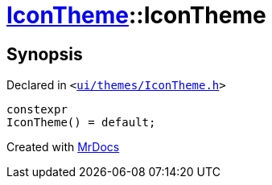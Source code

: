 [#IconTheme-2constructor-01]
= xref:IconTheme.adoc[IconTheme]::IconTheme
:relfileprefix: ../
:mrdocs:


== Synopsis

Declared in `&lt;https://github.com/PrismLauncher/PrismLauncher/blob/develop/launcher/ui/themes/IconTheme.h#L26[ui&sol;themes&sol;IconTheme&period;h]&gt;`

[source,cpp,subs="verbatim,replacements,macros,-callouts"]
----
constexpr
IconTheme() = default;
----



[.small]#Created with https://www.mrdocs.com[MrDocs]#
